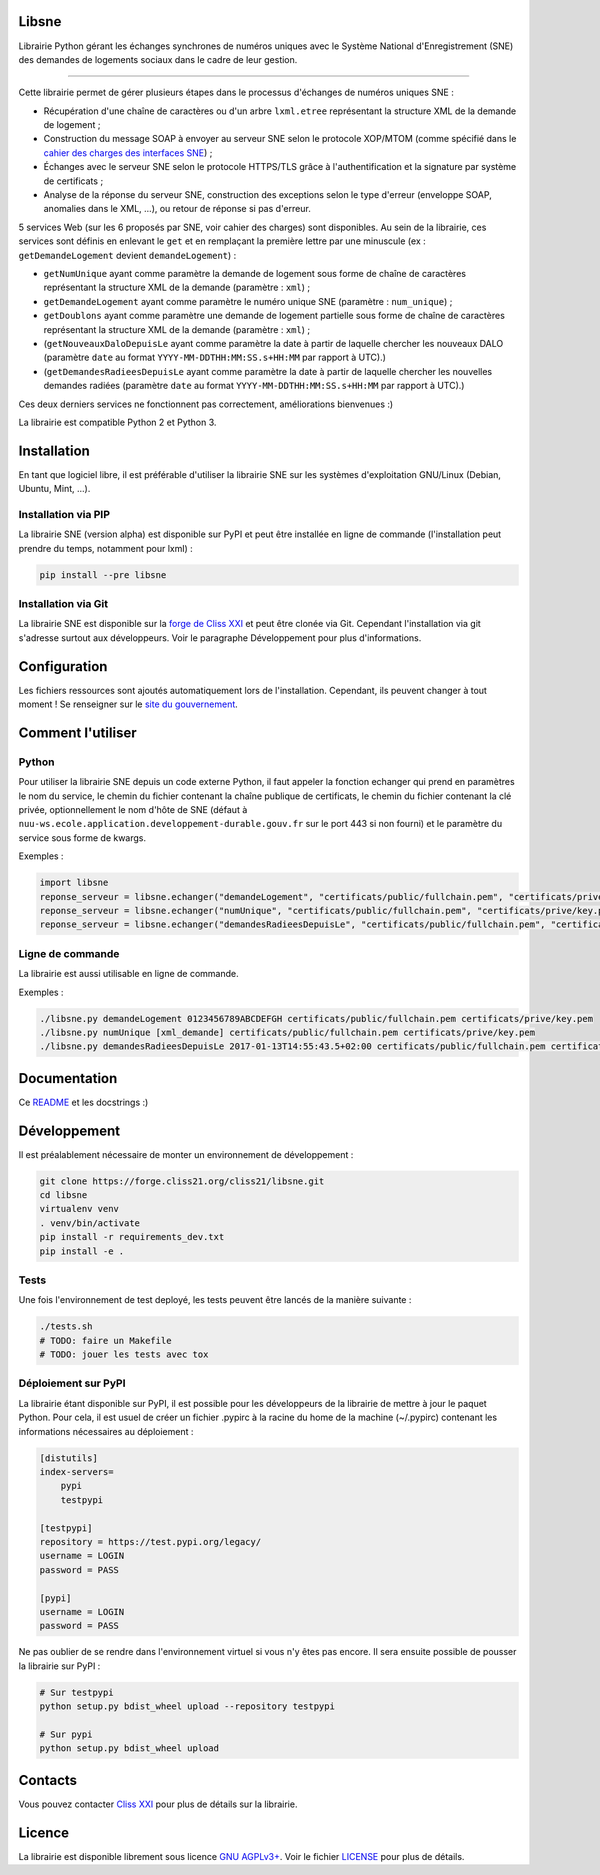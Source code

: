 Libsne
======

Librairie Python gérant les échanges synchrones de numéros uniques avec
le Système National d'Enregistrement (SNE) des demandes de logements
sociaux dans le cadre de leur gestion.

--------------

Cette librairie permet de gérer plusieurs étapes dans le processus
d'échanges de numéros uniques SNE :

-  Récupération d'une chaîne de caractères ou d'un arbre ``lxml.etree``
   représentant la structure XML de la demande de logement ;
-  Construction du message SOAP à envoyer au serveur SNE selon le
   protocole XOP/MTOM (comme spécifié dans le `cahier des charges des
   interfaces
   SNE <http://sne.info.application.logement.gouv.fr/IMG/pdf/cahier_des_charges_des_interfaces_sne_v5_cle749ba4.0-20170208>`__)
   ;
-  Échanges avec le serveur SNE selon le protocole HTTPS/TLS grâce à
   l'authentification et la signature par système de certificats ;
-  Analyse de la réponse du serveur SNE, construction des exceptions
   selon le type d'erreur (enveloppe SOAP, anomalies dans le XML, ...),
   ou retour de réponse si pas d'erreur.

5 services Web (sur les 6 proposés par SNE, voir cahier des charges)
sont disponibles. Au sein de la librairie, ces services sont définis en
enlevant le ``get`` et en remplaçant la première lettre par une
minuscule (ex : ``getDemandeLogement`` devient ``demandeLogement``) :

-  ``getNumUnique`` ayant comme paramètre la demande de logement sous
   forme de chaîne de caractères représentant la structure XML de la
   demande (paramètre : ``xml``) ;
-  ``getDemandeLogement`` ayant comme paramètre le numéro unique SNE
   (paramètre : ``num_unique``) ;
-  ``getDoublons`` ayant comme paramètre une demande de logement
   partielle sous forme de chaîne de caractères représentant la
   structure XML de la demande (paramètre : ``xml``) ;
-  (``getNouveauxDaloDepuisLe`` ayant comme paramètre la date à partir
   de laquelle chercher les nouveaux DALO (paramètre ``date`` au format
   ``YYYY-MM-DDTHH:MM:SS.s+HH:MM`` par rapport à UTC).)
-  (``getDemandesRadieesDepuisLe`` ayant comme paramètre la date à
   partir de laquelle chercher les nouvelles demandes radiées (paramètre
   ``date`` au format ``YYYY-MM-DDTHH:MM:SS.s+HH:MM`` par rapport à
   UTC).)

Ces deux derniers services ne fonctionnent pas correctement,
améliorations bienvenues :)

La librairie est compatible Python 2 et Python 3.

Installation
============

En tant que logiciel libre, il est préférable d'utiliser la librairie
SNE sur les systèmes d'exploitation GNU/Linux (Debian, Ubuntu, Mint,
...).

Installation via PIP
--------------------

La librairie SNE (version alpha) est disponible sur PyPI et peut être
installée en ligne de commande (l'installation peut prendre du temps,
notamment pour lxml) :

.. code:: bash

    pip install --pre libsne

Installation via Git
--------------------

La librairie SNE est disponible sur la `forge de Cliss
XXI <https://forge.cliss21.org/cliss21/libsne>`__ et peut être clonée
via Git. Cependant l'installation via git s'adresse surtout aux
développeurs. Voir le paragraphe Développement pour plus d'informations.

Configuration
=============

Les fichiers ressources sont ajoutés automatiquement lors de
l'installation. Cependant, ils peuvent changer à tout moment ! Se
renseigner sur le `site du
gouvernement <http://sne.info.application.logement.gouv.fr/applications-interfacees-r48.html>`__.

Comment l'utiliser
==================

Python
------

Pour utiliser la librairie SNE depuis un code externe Python, il faut
appeler la fonction echanger qui prend en paramètres le nom du service,
le chemin du fichier contenant la chaîne publique de certificats, le
chemin du fichier contenant la clé privée, optionnellement le nom d'hôte
de SNE (défaut à
``nuu-ws.ecole.application.developpement-durable.gouv.fr`` sur le port
443 si non fourni) et le paramètre du service sous forme de kwargs.

Exemples :

.. code:: python

    import libsne
    reponse_serveur = libsne.echanger("demandeLogement", "certificats/public/fullchain.pem", "certificats/prive/key.pem", num_unique="0123456789ABCDEFGH")
    reponse_serveur = libsne.echanger("numUnique", "certificats/public/fullchain.pem", "certificats/prive/key.pem", xml=xml_demande)
    reponse_serveur = libsne.echanger("demandesRadieesDepuisLe", "certificats/public/fullchain.pem", "certificats/prive/key.pem", date="2017-01-13T14:55:43.5+02:00") # Ne fonctionne pas correctement actuellement

Ligne de commande
-----------------

La librairie est aussi utilisable en ligne de commande.

Exemples :

.. code:: bash

    ./libsne.py demandeLogement 0123456789ABCDEFGH certificats/public/fullchain.pem certificats/prive/key.pem
    ./libsne.py numUnique [xml_demande] certificats/public/fullchain.pem certificats/prive/key.pem
    ./libsne.py demandesRadieesDepuisLe 2017-01-13T14:55:43.5+02:00 certificats/public/fullchain.pem certificats/prive/key.pem # Ne fonctionne pas correctement actuellement

Documentation
=============

Ce
`README <https://forge.cliss21.org/cliss21/libsne/src/master/README.md>`__
et les docstrings :)

Développement
=============

Il est préalablement nécessaire de monter un environnement de
développement :

.. code:: bash

    git clone https://forge.cliss21.org/cliss21/libsne.git
    cd libsne
    virtualenv venv
    . venv/bin/activate
    pip install -r requirements_dev.txt
    pip install -e .

Tests
-----

Une fois l'environnement de test deployé, les tests peuvent être lancés
de la manière suivante :

.. code:: bash

    ./tests.sh
    # TODO: faire un Makefile
    # TODO: jouer les tests avec tox

Déploiement sur PyPI
--------------------

La librairie étant disponible sur PyPI, il est possible pour les
développeurs de la librairie de mettre à jour le paquet Python. Pour
cela, il est usuel de créer un fichier .pypirc à la racine du home de la
machine (~/.pypirc) contenant les informations nécessaires au
déploiement :

.. code:: bash

    [distutils]
    index-servers=
        pypi
        testpypi

    [testpypi]
    repository = https://test.pypi.org/legacy/
    username = LOGIN
    password = PASS

    [pypi]
    username = LOGIN
    password = PASS

Ne pas oublier de se rendre dans l'environnement virtuel si vous n'y
êtes pas encore. Il sera ensuite possible de pousser la librairie sur
PyPI :

.. code:: bash

    # Sur testpypi
    python setup.py bdist_wheel upload --repository testpypi

    # Sur pypi
    python setup.py bdist_wheel upload

Contacts
========

Vous pouvez contacter `Cliss XXI <http://www.cliss21.com>`__ pour plus
de détails sur la librairie.

Licence
=======

La librairie est disponible librement sous licence `GNU
AGPLv3+ <https://www.gnu.org/licenses/agpl.html>`__. Voir le fichier
`LICENSE <LICENSE>`__ pour plus de détails.


